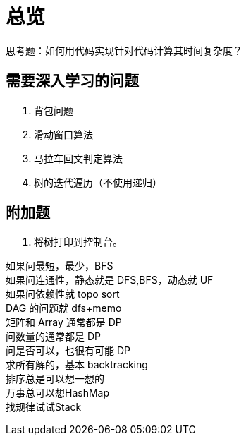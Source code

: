 [#0000-overview]
= 总览

思考题：如何用代码实现针对代码计算其时间复杂度？

== 需要深入学习的问题

. 背包问题
. 滑动窗口算法
. 马拉车回文判定算法
. 树的迭代遍历（不使用递归）

== 附加题

. 将树打印到控制台。

[%hardbreaks]
如果问最短，最少，BFS
如果问连通性，静态就是 DFS,BFS，动态就 UF
如果问依赖性就 topo sort
DAG 的问题就 dfs+memo
矩阵和 Array 通常都是 DP
问数量的通常都是 DP
问是否可以，也很有可能 DP
求所有解的，基本 backtracking
排序总是可以想一想的
万事总可以想HashMap
找规律试试Stack

